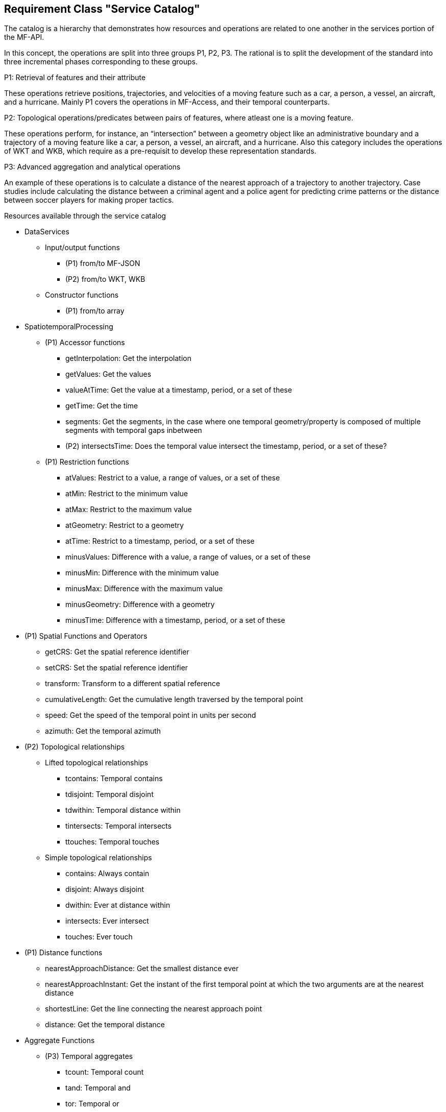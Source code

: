 [[resource-service-catalog]]
== Requirement Class "Service Catalog"
The catalog is a hierarchy that demonstrates how resources and operations are related to one another in the services portion of the MF-API.

In this concept, the operations are split into three groups P1, P2, P3. The rational is to split the development of the standard into three incremental phases corresponding to these groups. 

.P1: Retrieval of features and their attribute
These operations retrieve positions, trajectories, and velocities of a moving feature such as a car, a person, a vessel, an aircraft, and a hurricane. Mainly P1 covers the operations in MF-Access, and their temporal counterparts.   

.P2: Topological operations/predicates between pairs of features, where atleast one is a moving feature. 
These operations perform, for instance, an “intersection” between a geometry object like an administrative boundary and a trajectory of a moving feature like a car, a person, a vessel, an aircraft, and a hurricane. Also this category includes the operations of WKT and WKB, which require as a pre-requisit to develop these representation standards.  

.P3: Advanced aggregation and analytical operations
An example of these operations is to calculate a distance of the nearest approach of a
trajectory to another trajectory. Case studies include calculating the distance between
a criminal agent and a police agent for predicting crime patterns or the distance
between soccer players for making proper tactics.

.Resources available through the service catalog
* DataServices
** Input/output functions 
*** (P1) from/to MF-JSON
*** (P2) from/to WKT, WKB
** Constructor functions
*** (P1) from/to array
* SpatiotemporalProcessing
** (P1) Accessor functions
*** getInterpolation: Get the interpolation
*** getValues: Get the values
*** valueAtTime: Get the value at a timestamp, period, or a set of these
*** getTime: Get the time
*** segments: Get the segments, in the case where one temporal geometry/property is composed of multiple segments with temporal gaps inbetween
*** (P2) intersectsTime: Does the temporal value intersect the timestamp, period, or a set of these?
** (P1) Restriction functions	
*** atValues: Restrict to a value, a range of values, or a set of these
*** atMin: Restrict to the minimum value
*** atMax: Restrict to the maximum value
*** atGeometry: Restrict to a geometry
*** atTime: Restrict to a timestamp, period, or a set of these
*** minusValues: Difference with a value, a range of values, or a set of these
*** minusMin: Difference with the minimum value
*** minusMax: Difference with the maximum value
*** minusGeometry: Difference with a geometry
*** minusTime: Difference with a timestamp, period, or a set of these
* (P1) Spatial Functions and Operators
*** getCRS: Get the spatial reference identifier
*** setCRS: Set the spatial reference identifier
*** transform: Transform to a different spatial reference
*** cumulativeLength: Get the cumulative length traversed by the temporal point
*** speed: Get the speed of the temporal point in units per second
*** azimuth: Get the temporal azimuth
* (P2) Topological relationships
** Lifted  topological relationships 
*** tcontains: Temporal contains
*** tdisjoint: Temporal disjoint
*** tdwithin: Temporal distance within
*** tintersects: Temporal intersects
*** ttouches: Temporal touches
** Simple topological relationships
*** contains: Always contain
*** disjoint: Always disjoint
*** dwithin: Ever at distance within
*** intersects: Ever intersect
*** touches: Ever touch
* (P1) Distance functions
*** nearestApproachDistance: Get the smallest distance ever
*** nearestApproachInstant: Get the instant of the first temporal point at which the two arguments are at the nearest distance
*** shortestLine: Get the line connecting the nearest approach point
*** distance: Get the temporal distance
* Aggregate Functions
** (P3) Temporal aggregates
*** tcount: Temporal count
*** tand: Temporal and
*** tor: Temporal or
*** tmin: Temporal minimum
*** tmax: Temporal maximum
*** tsum: Temporal sum
*** tavg: Temporal average
*** tcentroid: Temporal centroid
** Static aggregates
*** (P1) length: Get the length traversed by the temporal point
*** (P1) extent: Bounding box extent
*** (P3) twAvg: Get the time-weighted average


=== Resource Duration
==== Methods
. Issue a `GET` request on the `{root}/services/SpatiotemporalProcessing/Accessor/duration` path

==== Description

Return a time interval - without gaps - starting with the smallest timestamp till the largest time stamp during which the moving feature was defined.

==== Request parameters

* TemporalGeometry or TemporalProperty: given as literal in the request, as file, or as a query

Example:
`{root}/services/SpatiotemporalProcessing/Accessor/temporal_duration?{root}/collections/{collectionId} /items/{mFeatureId}/tgeometries /{tGeometryId}/{queryType}`

====  Error situations
The requirements for handling unsuccessful requests are provided in <<http-response>>.
General guidance on HTTP status codes and how they should be handled is provided in <<http-status-codes>>.

